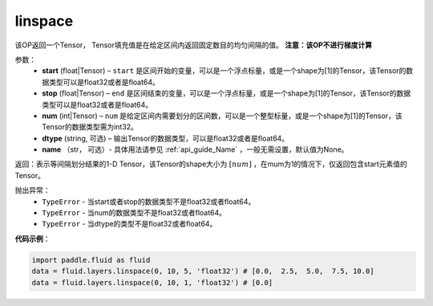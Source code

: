 .. _cn_api_fluid_layers_linspace:

linspace
-------------------------------

.. py:function:: paddle.fluid.layers.linspace(start, stop, num, dtype=None, name=None)




该OP返回一个Tensor， Tensor填充值是在给定区间内返回固定数目的均匀间隔的值。
**注意：该OP不进行梯度计算**
 
参数：
    - **start** (float|Tensor) – ``start`` 是区间开始的变量，可以是一个浮点标量，或是一个shape为[1]的Tensor，该Tensor的数据类型可以是float32或者是float64。
    - **stop** (float|Tensor) – ``end`` 是区间结束的变量，可以是一个浮点标量，或是一个shape为[1]的Tensor，该Tensor的数据类型可以是float32或者是float64。
    - **num** (int|Tensor) – ``num`` 是给定区间内需要划分的区间数，可以是一个整型标量，或是一个shape为[1]的Tensor，该Tensor的数据类型需为int32。
    - **dtype** (string, 可选) – 输出Tensor的数据类型，可以是float32或者是float64。
    - **name** （str， 可选）- 具体用法请参见 :ref:`api_guide_Name` ，一般无需设置，默认值为None。

返回：表示等间隔划分结果的1-D Tensor，该Tensor的shape大小为 :math:`[num]` ，在mum为1的情况下，仅返回包含start元素值的Tensor。

抛出异常：
    - ``TypeError`` - 当start或者stop的数据类型不是float32或者float64。
    - ``TypeError`` - 当num的数据类型不是float32或者float64。
    - ``TypeError`` - 当dtype的类型不是float32或者float64。

**代码示例**：

.. code-block:: python

      import paddle.fluid as fluid
      data = fluid.layers.linspace(0, 10, 5, 'float32') # [0.0,  2.5,  5.0,  7.5, 10.0]
      data = fluid.layers.linspace(0, 10, 1, 'float32') # [0.0]





